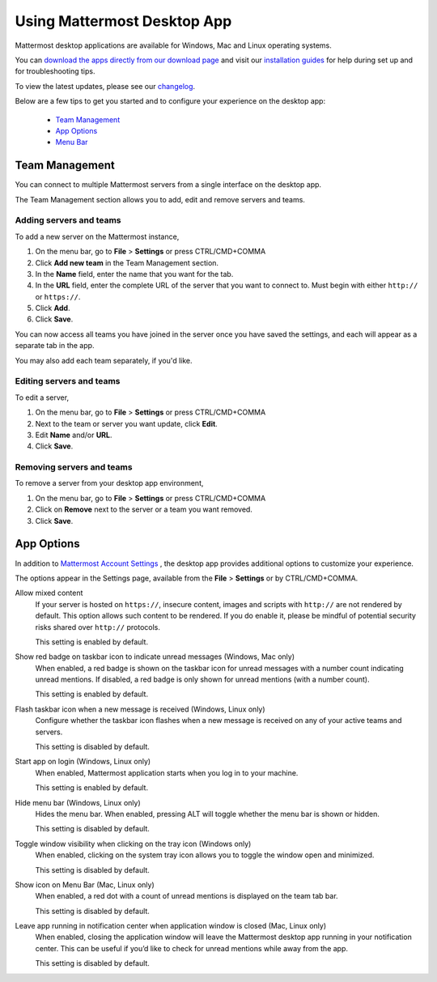 ===================================
Using Mattermost Desktop App
===================================

Mattermost desktop applications are available for Windows, Mac and Linux operating systems. 

You can `download the apps directly from our download page <https://about.mattermost.com/downloads/>`_ and visit our `installation guides <https://docs.mattermost.com/install/desktop.html>`_ for help during set up and for troubleshooting tips.

To view the latest updates, please see our `changelog <https://docs.mattermost.com/help/apps/desktop-changelog.html>`_.

Below are a few tips to get you started and to configure your experience on the desktop app:

 - `Team Management <https://docs.mattermost.com/help/apps/desktop-guide.html#id1>`_
 - `App Options <https://docs.mattermost.com/help/apps/desktop-guide.html#id2>`_
 - `Menu Bar <https://docs.mattermost.com/help/apps/desktop-guide.html#id3>`_

Team Management
---------------------------------------------------------------------

You can connect to multiple Mattermost servers from a single interface on the desktop app.

The Team Management section allows you to add, edit and remove servers and teams.

Adding servers and teams
~~~~~~~~~~~~~~~~~~~~~~~~~~~~~~~~~~~~~~~~~~~~~~~~~~~~~~~~~~~~~~~~~~~~~

To add a new server on the Mattermost instance, 

1. On the menu bar, go to **File** > **Settings** or press CTRL/CMD+COMMA
2. Click **Add new team** in the Team Management section.
3. In the **Name** field, enter the name that you want for the tab. 
4. In the **URL** field, enter the complete URL of the server that you want to connect to. Must begin with either ``http://`` or ``https://``.
5. Click **Add**.
6. Click **Save**.

You can now access all teams you have joined in the server once you have saved the settings, and each will appear as a separate tab in the app. 

You may also add each team separately, if you'd like.

Editing servers and teams
~~~~~~~~~~~~~~~~~~~~~~~~~~~~~~~~~~~~~~~~~~~~~~~~~~~~~~~~~~~~~~~~~~~~~

To edit a server, 

1. On the menu bar, go to **File** > **Settings** or press CTRL/CMD+COMMA
2. Next to the team or server you want update, click **Edit**.
3. Edit **Name** and/or **URL**.
4. Click **Save**.

Removing servers and teams
~~~~~~~~~~~~~~~~~~~~~~~~~~~~~~~~~~~~~~~~~~~~~~~~~~~~~~~~~~~~~~~~~~~~~

To remove a server from your desktop app environment, 

1. On the menu bar, go to **File** > **Settings** or press CTRL/CMD+COMMA
2. Click on **Remove** next to the server or a team you want removed.
3. Click **Save**.

App Options
---------------------------------------------------------------------

In addition to `Mattermost Account Settings <https://docs.mattermost.com/help/settings/account-settings.html>`_ , the desktop app provides additional options to customize your experience. 

The options appear in the Settings page, available from the **File** > **Settings** or by CTRL/CMD+COMMA.

Allow mixed content
    If your server is hosted on ``https://``, insecure content, images and scripts with ``http://`` are not rendered by default. This option allows such content to be rendered. If you do enable it, please be mindful of potential security risks shared over ``http://`` protocols.
    
    This setting is enabled by default.

Show red badge on taskbar icon to indicate unread messages (Windows, Mac only)
    When enabled, a red badge is shown on the taskbar icon for unread messages with a number count indicating unread mentions. If disabled, a red badge is only shown for unread mentions (with a number count).

    This setting is enabled by default.

Flash taskbar icon when a new message is received (Windows, Linux only)
    Configure whether the taskbar icon flashes when a new message is received on any of your active teams and servers.

    This setting is disabled by default.

Start app on login (Windows, Linux only)
    When enabled, Mattermost application starts when you log in to your machine.

    This setting is enabled by default.

Hide menu bar (Windows, Linux only)
    Hides the menu bar. When enabled, pressing ALT will toggle whether the menu bar is shown or hidden.

    This setting is disabled by default.

Toggle window visibility when clicking on the tray icon (Windows only)
    When enabled, clicking on the system tray icon allows you to toggle the window open and minimized.

    This setting is disabled by default.

Show icon on Menu Bar (Mac, Linux only)
    When enabled, a red dot with a count of unread mentions is displayed on the team tab bar.

    This setting is disabled by default.

Leave app running in notification center when application window is closed (Mac, Linux only)
    When enabled, closing the application window will leave the Mattermost desktop app running in your notification center. This can be useful if you’d like to check for unread mentions while away from the app.

    This setting is disabled by default.
